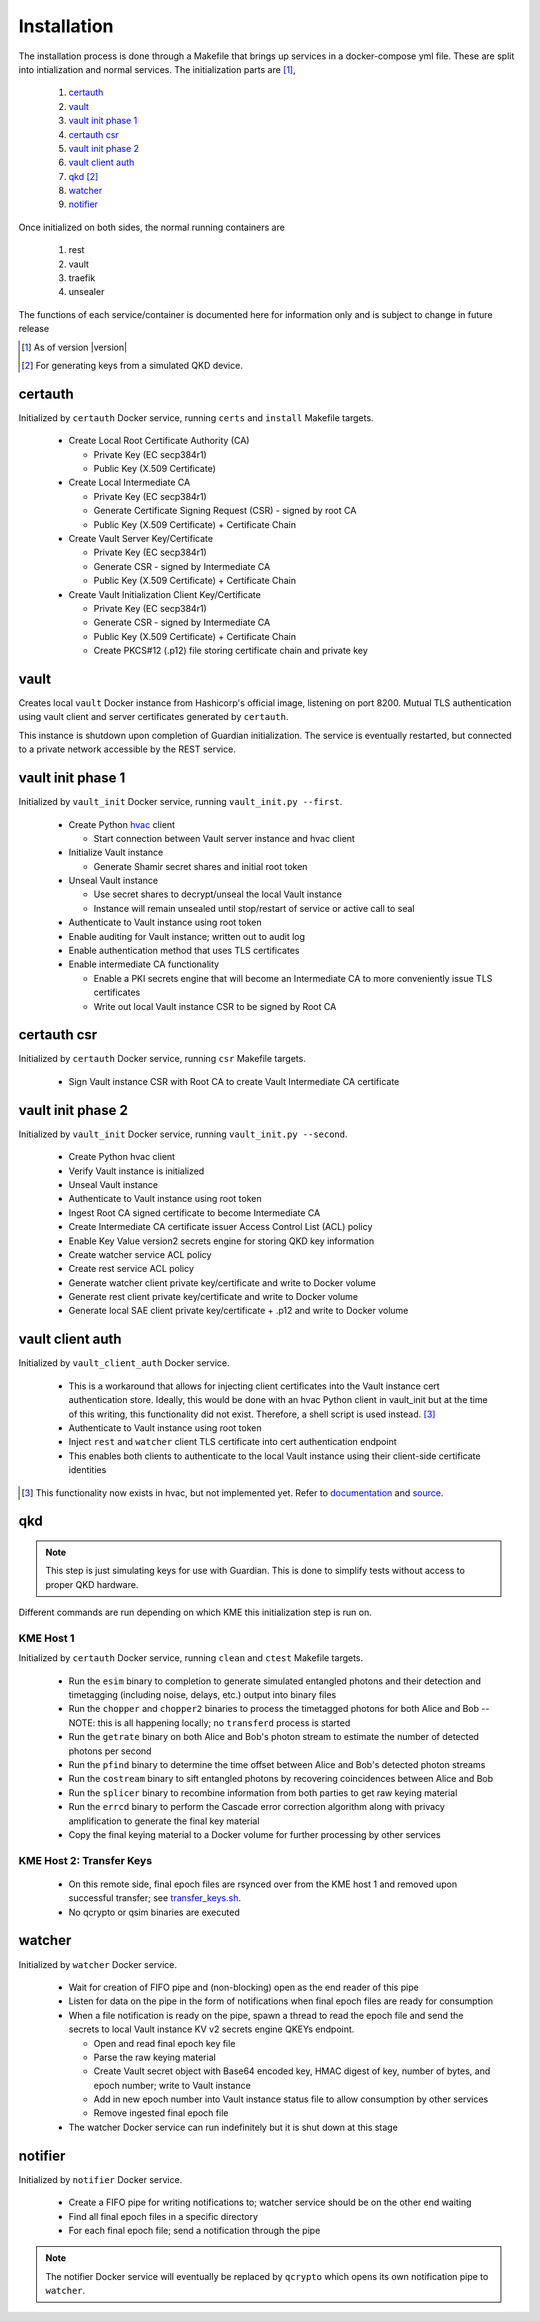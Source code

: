 Installation
============

The installation process is done through a Makefile that brings up services in a docker-compose yml file. These are split into intialization and normal services. The initialization parts are [#]_, 

   #. `certauth`_
   #. `vault`_
   #. `vault init phase 1`_
   #. `certauth csr`_
   #. `vault init phase 2`_
   #. `vault client auth`_
   #. `qkd`_ [#]_
   #. `watcher`_
   #. `notifier`_
 

Once initialized on both sides, the normal running containers are

   #. rest
   #. vault
   #. traefik
   #. unsealer
   
The functions of each service/container is documented here for information only and is subject to change in future release
   
.. [#] As of version |version|

.. [#] For generating keys from a simulated QKD device.


certauth
--------

Initialized by ``certauth`` Docker service, running ``certs`` and  ``install`` Makefile targets.

   * Create Local Root Certificate Authority (CA)
     
     * Private Key (EC secp384r1)
     * Public Key (X.509 Certificate)

   * Create Local Intermediate CA
     
     * Private Key (EC secp384r1)
     * Generate Certificate Signing Request (CSR) - signed by root CA
     * Public Key (X.509 Certificate) + Certificate Chain

   * Create Vault Server Key/Certificate    
     
     * Private Key (EC secp384r1)
     * Generate CSR - signed by Intermediate CA
     * Public Key (X.509 Certificate) + Certificate Chain

   * Create Vault Initialization Client Key/Certificate
     
     * Private Key (EC secp384r1)
     * Generate CSR - signed by Intermediate CA
     * Public Key (X.509 Certificate) + Certificate Chain
     * Create PKCS#12 (.p12) file storing certificate chain and private key

vault
-----

Creates local ``vault`` Docker instance from Hashicorp's official image, listening on port 8200.
Mutual TLS authentication using vault client and server certificates generated by ``certauth``.

This instance is shutdown upon completion of Guardian initialization.
The service is eventually restarted, but connected to a private network accessible by the REST service.

.. _`vault_startup1`:

vault init phase 1
------------------

Initialized by ``vault_init`` Docker service, running ``vault_init.py --first``.

   * Create Python `hvac <https://github.com/hvac/hvac>`_ client
     
     * Start connection between Vault server instance and hvac client
   * Initialize Vault instance
     
     * Generate Shamir secret shares and initial root token
   * Unseal Vault instance
     
     * Use secret shares to decrypt/unseal the local Vault instance
     * Instance will remain unsealed until stop/restart of service or active call to seal
   * Authenticate to Vault instance using root token
   * Enable auditing for Vault instance; written out to audit log
   * Enable authentication method that uses TLS certificates
   * Enable intermediate CA functionality
   
     * Enable a PKI secrets engine that will become an Intermediate CA to more conveniently issue TLS certificates
     * Write out local Vault instance CSR to be signed by Root CA
   
   
certauth csr
------------

Initialized by ``certauth`` Docker service, running ``csr`` Makefile targets.

   * Sign Vault instance CSR with Root CA to create Vault Intermediate CA certificate

vault init phase 2
------------------

Initialized by ``vault_init`` Docker service, running ``vault_init.py --second``.

   * Create Python hvac client
   * Verify Vault instance is initialized
   * Unseal Vault instance
   * Authenticate to Vault instance using root token
   * Ingest Root CA signed certificate to become Intermediate CA
   * Create Intermediate CA certificate issuer Access Control List (ACL) policy
   * Enable Key Value version2 secrets engine for storing QKD key information
   * Create watcher service ACL policy
   * Create rest service ACL policy
   * Generate watcher client private key/certificate and write to Docker volume
   * Generate rest client private key/certificate and write to Docker volume
   * Generate local SAE client private key/certificate + .p12 and write to Docker volume

vault client auth
-----------------

Initialized by ``vault_client_auth`` Docker service.

   * This is a workaround that allows for injecting client certificates into the Vault instance cert authentication store. Ideally, this would be done with an hvac Python client in vault_init but at the time of this writing, this functionality did not exist. Therefore, a shell script is used instead. [#]_
   * Authenticate to Vault instance using root token
   * Inject ``rest`` and ``watcher`` client TLS certificate into cert authentication endpoint
   * This enables both clients to authenticate to the local Vault instance using their client-side certificate identities

.. [#] This functionality now exists in hvac, but not implemented yet. Refer to `documentation <https://hvac.readthedocs.io/en/stable/source/hvac_api_auth_methods.html#hvac.api.auth_methods.Cert.create_ca_certificate_role>`_ and `source <https://hvac.readthedocs.io/en/stable/_modules/hvac/api/auth_methods/cert.html#Cert.create_ca_certificate_role>`_. 


qkd
---

.. note::

   This step is just simulating keys for use with Guardian. This is done to simplify tests without access to proper QKD hardware.

Different commands are run depending on which KME this initialization step is run on.

KME Host 1
^^^^^^^^^^

Initialized by ``certauth`` Docker service, running ``clean`` and ``ctest`` Makefile targets.

   * Run the ``esim`` binary to completion to generate simulated entangled photons and their detection and timetagging (including noise, delays, etc.) output into binary files
   * Run the ``chopper`` and ``chopper2`` binaries to process the timetagged photons for both Alice and Bob -- NOTE: this is all happening locally; no ``transferd`` process is started
   * Run the ``getrate`` binary on both Alice and Bob's photon stream to estimate the number of detected photons per second
   * Run the ``pfind`` binary to determine the time offset between Alice and Bob's detected photon streams
   * Run the ``costream`` binary to sift entangled photons by recovering coincidences between Alice and Bob
   * Run the ``splicer`` binary to recombine information from both parties to get raw keying material
   * Run the ``errcd`` binary to perform the Cascade error correction algorithm along with privacy amplification to generate the final key material
   * Copy the final keying material to a Docker volume for further processing by other services

KME Host 2: Transfer Keys
^^^^^^^^^^^^^^^^^^^^^^^^^

   * On this remote side, final epoch files are rsynced over from the KME host 1 and removed upon successful transfer; see `transfer_keys.sh <https://github.com/s-fifteen-instruments/guardian/blob/62b085f5fd3eaf4073a9c774d49c9cf0d4f7c31a/scripts/transfer_keys.sh>`_.
   * No qcrypto or qsim binaries are executed

watcher
-------

Initialized by ``watcher`` Docker service.

   * Wait for creation of FIFO pipe and (non-blocking) open as the end reader of this pipe
   * Listen for data on the pipe in the form of notifications when final epoch files are ready for consumption
   * When a file notification is ready on the pipe, spawn a thread to read the epoch file and send the secrets to local Vault instance KV v2 secrets engine QKEYs endpoint.
     
     * Open and read final epoch key file
     * Parse the raw keying material
     * Create Vault secret object with Base64 encoded key, HMAC digest of key, number of bytes, and epoch number; write to Vault instance
     * Add in new epoch number into Vault instance status file to allow consumption by other services
     * Remove ingested final epoch file
   * The watcher Docker service can run indefinitely but it is shut down at this stage

notifier
--------

Initialized by ``notifier`` Docker service.

   * Create a FIFO pipe for writing notifications to; watcher service should be on the other end waiting
   * Find all final epoch files in a specific directory
   * For each final epoch file; send a notification through the pipe

.. note::

   The notifier Docker service will eventually be replaced by ``qcrypto`` which opens its own notification pipe to ``watcher``.

